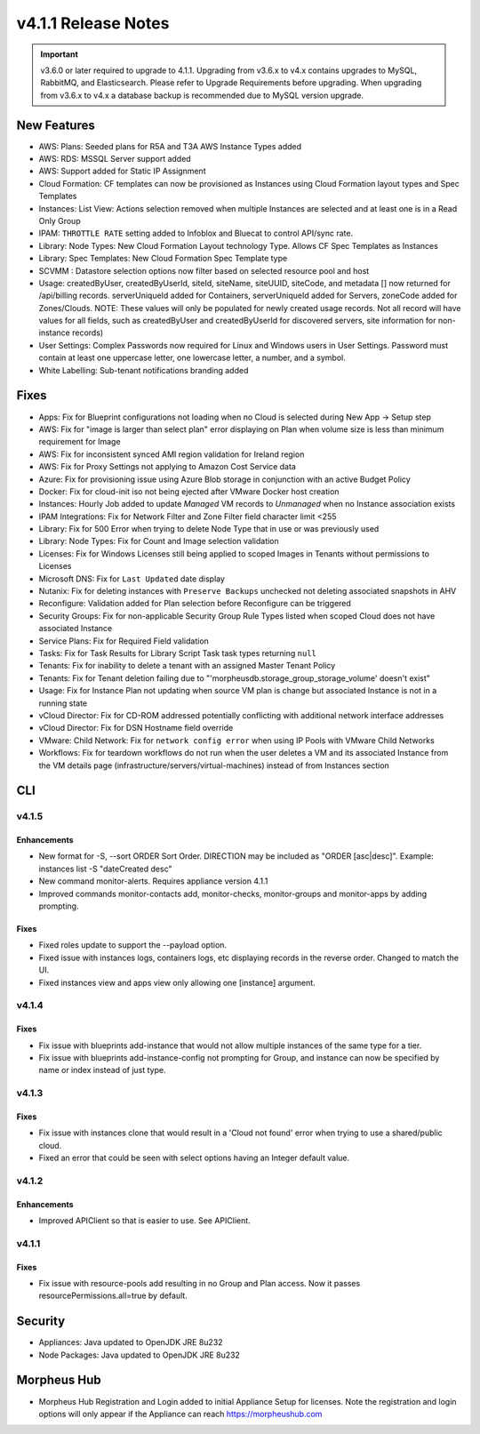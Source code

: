 v4.1.1 Release Notes
====================

.. important:: v3.6.0 or later required to upgrade to 4.1.1. Upgrading from v3.6.x to v4.x contains upgrades to MySQL, RabbitMQ, and Elasticsearch. Please refer to Upgrade Requirements before upgrading. When upgrading from v3.6.x to v4.x a database backup is recommended due to MySQL version upgrade.

New Features
------------

- AWS: Plans: Seeded plans for R5A and T3A AWS Instance Types added
- AWS: RDS: MSSQL Server support added
- AWS: Support added for Static IP Assignment
- Cloud Formation: CF templates can now be provisioned as Instances using Cloud Formation layout types and Spec Templates
- Instances: List View: Actions selection removed when multiple Instances are selected and at least one is in a Read Only Group
- IPAM: ``THROTTLE RATE`` setting added to Infoblox and Bluecat to control API/sync rate.
- Library: Node Types: New Cloud Formation Layout technology Type. Allows CF Spec Templates as Instances
- Library: Spec Templates: New Cloud Formation Spec Template type
- SCVMM : Datastore selection options now filter based on selected resource pool and host
- Usage: createdByUser, createdByUserId, siteId, siteName, siteUUID, siteCode, and metadata [] now returned for /api/billing records. serverUniqueId added for Containers, serverUniqueId added for Servers, zoneCode added for Zones/Clouds. NOTE: These values will only be populated for newly created usage records. Not all record will have values for all fields, such as createdByUser and createdByUserId for discovered servers, site information for non-instance records)
- User Settings: Complex Passwords now required for Linux and Windows users in User Settings. Password must contain at least one uppercase letter, one lowercase letter, a number, and a symbol.
- White Labelling: Sub-tenant notifications branding added

Fixes
-----

- Apps: Fix for Blueprint configurations not loading when no Cloud is selected during New App -> Setup step
- AWS: Fix for "image is larger than select plan" error displaying on Plan when volume size is less than minimum requirement for Image
- AWS: Fix for inconsistent synced AMI region validation for Ireland region
- AWS: Fix for Proxy Settings not applying to Amazon Cost Service data
- Azure: Fix for provisioning issue using Azure Blob storage in conjunction with an active Budget Policy
- Docker: Fix for cloud-init iso not being ejected after VMware Docker host creation
- Instances: Hourly Job added to update `Managed` VM records to `Unmanaged` when no Instance association exists
- IPAM Integrations: Fix for Network Filter and Zone Filter field character limit <255
- Library: Fix for 500 Error when trying to delete Node Type that in use or was previously used
- Library: Node Types: Fix for Count and Image selection validation
- Licenses: Fix for Windows Licenses still being applied to scoped Images in Tenants without permissions to Licenses
- Microsoft DNS: Fix for ``Last Updated`` date display
- Nutanix: Fix for deleting instances with ``Preserve Backups`` unchecked not deleting associated snapshots in AHV
- Reconfigure: Validation added for Plan selection before Reconfigure can be triggered
- Security Groups:  Fix for non-applicable Security Group Rule Types listed when scoped Cloud does not have associated Instance
- Service Plans: Fix for Required Field validation
- Tasks: Fix for Task Results for Library Script Task task types returning ``null``
- Tenants: Fix for inability to delete a tenant with an assigned Master Tenant Policy
- Tenants: Fix for Tenant deletion failing due to "'morpheusdb.storage_group_storage_volume' doesn't exist"
- Usage: Fix for Instance Plan not updating when source VM plan is change but associated Instance is not in a running state
- vCloud Director: Fix for CD-ROM addressed potentially conflicting with additional network interface addresses
- vCloud Director: Fix for DSN Hostname field override
- VMware: Child Network: Fix for ``network config error`` when using IP Pools with VMware Child Networks
- Workflows: Fix for teardown workflows do not run when the user deletes a VM and its associated Instance from the VM details page (infrastructure/servers/virtual-machines) instead of from Instances section

.. API: Refresh Access Token issues
.. API Access - Refresh Token
.. Fresh Setup - 500 errors
.. - ESXi: Fix for image data store selection on cloud not saving when updated.

CLI
---

v4.1.5
^^^^^^
Enhancements
````````````
- New format for -S, --sort ORDER Sort Order. DIRECTION may be included as "ORDER [asc|desc]". Example: instances list -S "dateCreated desc"
- New command monitor-alerts. Requires appliance version 4.1.1
- Improved commands monitor-contacts add, monitor-checks, monitor-groups and monitor-apps by adding prompting.

Fixes
````````````
- Fixed roles update to support the --payload option.
- Fixed issue with instances logs, containers logs, etc displaying records in the reverse order. Changed to match the UI.
- Fixed instances view and apps view only allowing one [instance] argument.

v4.1.4
^^^^^^
Fixes
````````````
- Fix issue with blueprints add-instance that would not allow multiple instances of the same type for a tier.
- Fix issue with blueprints add-instance-config not prompting for Group, and instance can now be specified by name or index instead of just type.

v4.1.3
^^^^^^
Fixes
````````````
- Fix issue with instances clone that would result in a 'Cloud not found' error when trying to use a shared/public cloud.
- Fixed an error that could be seen with select options having an Integer default value.

v4.1.2
^^^^^^
Enhancements
````````````
- Improved APIClient so that is easier to use. See APIClient.

v4.1.1
^^^^^^
Fixes
````````````
- Fix issue with resource-pools add resulting in no Group and Plan access. Now it passes resourcePermissions.all=true by default.

Security
--------
- Appliances: Java updated to OpenJDK JRE 8u232
- Node Packages: Java updated to OpenJDK JRE 8u232

Morpheus Hub
------------

- Morpheus Hub Registration and Login added to initial Appliance Setup for licenses. Note the registration and login options will only appear if the Appliance can reach https://morpheushub.com
